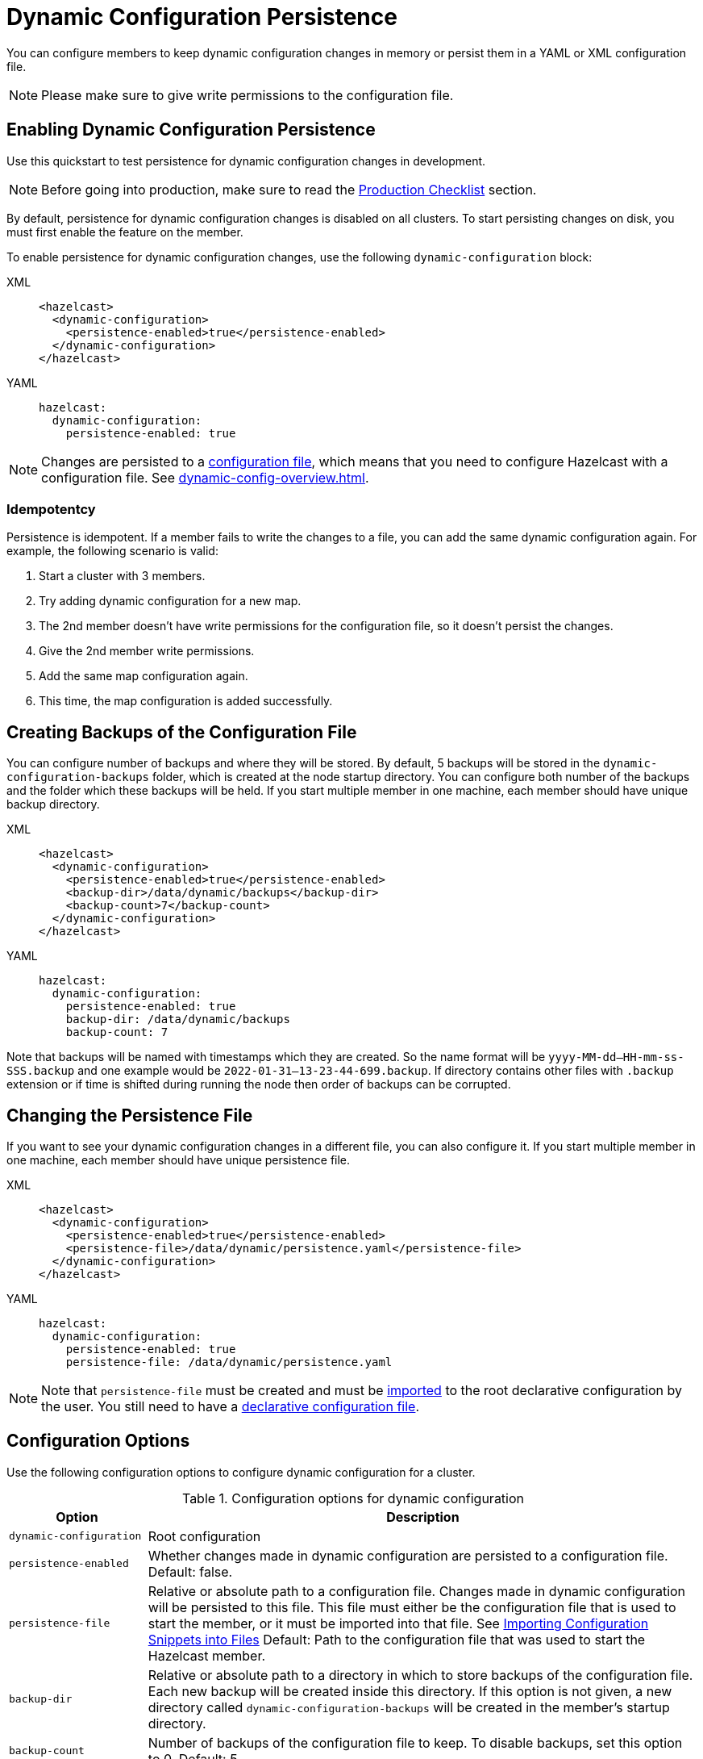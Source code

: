 = Dynamic Configuration Persistence
:description: You can configure members to keep dynamic configuration changes in memory or persist them in a YAML or XML configuration file.

{description}

NOTE: Please make sure to give write permissions to the configuration file.

== Enabling Dynamic Configuration Persistence

Use this quickstart to test persistence for dynamic configuration changes in development.

NOTE: Before going into production, make sure to read the <<production-checklist, Production Checklist>> section.

By default, persistence for dynamic configuration changes is disabled on all clusters. To start persisting changes on disk, you must first enable the feature on the member.

To enable persistence for dynamic configuration changes, use the following `dynamic-configuration` block:

[tabs]
====
XML::
+
--
[source,xml]
----
<hazelcast>
  <dynamic-configuration>
    <persistence-enabled>true</persistence-enabled>
  </dynamic-configuration>
</hazelcast>
----
--
YAML::
+
--
[source,yml]
----
hazelcast:
  dynamic-configuration:
    persistence-enabled: true
----
--
====

NOTE: Changes are persisted to a xref:configuring-declaratively.adoc[configuration file], which means that you need to configure Hazelcast with a configuration file. See xref:dynamic-config-overview.adoc[].

=== Idempotentcy

Persistence is idempotent. If a member fails to write the changes to a file, you can add the same dynamic configuration again. For example, the following scenario is valid:

. Start a cluster with 3 members.
. Try adding dynamic configuration for a new map.
. The 2nd member doesn't have write permissions for the configuration file, so it doesn't persist the changes.
. Give the 2nd member write permissions.
. Add the same map configuration again.
. This time, the map configuration is added successfully.

[[backup]]
== Creating Backups of the Configuration File

You can configure number of backups and where they will be stored. By default, 5 backups will be stored in the `dynamic-configuration-backups` folder, which is created at the node startup directory. You can configure both number of the backups and the folder which these backups will be held. If you start multiple member in one machine, each member should have unique backup directory.

[tabs]
====
XML::
+
--
[source,xml]
----
<hazelcast>
  <dynamic-configuration>
    <persistence-enabled>true</persistence-enabled>
    <backup-dir>/data/dynamic/backups</backup-dir>
    <backup-count>7</backup-count>
  </dynamic-configuration>
</hazelcast>
----
--
YAML::
+
--
[source,yml]
----
hazelcast:
  dynamic-configuration:
    persistence-enabled: true
    backup-dir: /data/dynamic/backups
    backup-count: 7
----
--
====

Note that backups will be named with timestamps which they are created. So the name format will be `yyyy-MM-dd--HH-mm-ss-SSS.backup` and one example would be `2022-01-31--13-23-44-699.backup`. If directory contains other files with `.backup` extension or if time is shifted during running the node then order of backups can be corrupted.
[[persistence-file]]
== Changing the Persistence File

If you want to see your dynamic configuration changes in a different file, you can also configure it. If you start multiple member in one machine, each member should have unique persistence file.

[tabs]
====
XML::
+
--
[source,xml]
----
<hazelcast>
  <dynamic-configuration>
    <persistence-enabled>true</persistence-enabled>
    <persistence-file>/data/dynamic/persistence.yaml</persistence-file>
  </dynamic-configuration>
</hazelcast>
----
--
YAML::
+
--
[source,yml]
----
hazelcast:
  dynamic-configuration:
    persistence-enabled: true
    persistence-file: /data/dynamic/persistence.yaml
----
--
====

NOTE: Note that `persistence-file` must be created and must be xref:configuring-declaratively.adoc#composing-declarative-configuration[imported] to the root declarative configuration by the user. You still need to have a xref:configuring-declaratively.adoc[declarative configuration file].

== Configuration Options

Use the following configuration options to configure dynamic configuration for a cluster.

.Configuration options for dynamic configuration
[cols="20%m,80%a"]
|===
| Option|Description

|dynamic-configuration
| Root configuration

| persistence-enabled
| Whether changes made in dynamic configuration are persisted to a configuration file. Default: false.

| persistence-file
| Relative or absolute path to a configuration file. Changes made in dynamic configuration will be persisted to this file. This file must either be the configuration file that is used to start the member, or it must be imported into that file. See xref:configuring-declaratively.adoc#composing-declarative-configuration[Importing Configuration Snippets into Files] Default: Path to the configuration file that was used to start the Hazelcast member.

| backup-dir
| Relative or absolute path to a directory in which to store backups of the configuration file. Each new backup will be created inside this directory. If this option is not given, a new directory called `dynamic-configuration-backups` will be created in the member's startup directory.                            

| backup-count
| Number of backups of the configuration file to keep. To disable backups, set this option to 0. Default: 5.
|===

== Example Full Configuration

[tabs] 
==== 
XML:: 
+ 
--
[source,xml]
----
<hazelcast>
  <dynamic-configuration>
    <persistence-enabled>true</persistence-enabled>
    <persistence-file>/data/dynamic/persistence.yaml</persistence-file>
    <backup-dir>/data/dynamic/backups</backup-dir>
    <backup-count>7</backup-count>
  </dynamic-configuration>
</hazelcast>
----
--
YAML::
+ 
--
[source,yml]
----
hazelcast:
  dynamic-configuration:
    persistence-enabled: true
    persistence-file: /data/dynamic/persistence.yaml
    backup-dir: /data/dynamic/backups
    backup-count: 7
----
--
====

== Additional Notes

If you have configuration conflicts between members, please make sure to resolve them before starting the cluster or using dynamic configuration persistence. Using persistence while having a conflicting declarative configuration files isn't supported.

Persistence is idempotent, in case of failure you can retry it. For example the following scenario is valid:

. Start a cluster with 3 members
. Try adding a new map dynamically
. Persistence in the 2nd member fails because the file doesn't have write permission.
. Change file permissions.
. Retry adding same map dynamically again.
. This time map added successfully.

If you are persisting into declarative configuration file, the key point identifying the declarative configuration file location is `configFile` filed in the `Config` object. So if you set `Config.configFile` to some other file on the file system, that file will be used for persistence. If you do this please make sure that next time cluster will start from that declarative configuration file, or dynamic changes will be lost. You can use `Config.loadFromFile()` for this.

You can use persistence with declarative configuration files from classpath if file itself also exist. However, dynamic configuration persistence will use the exact file found in the classpath. So for example that file could be in the `target` directory instead of `src`, if you use maven.
